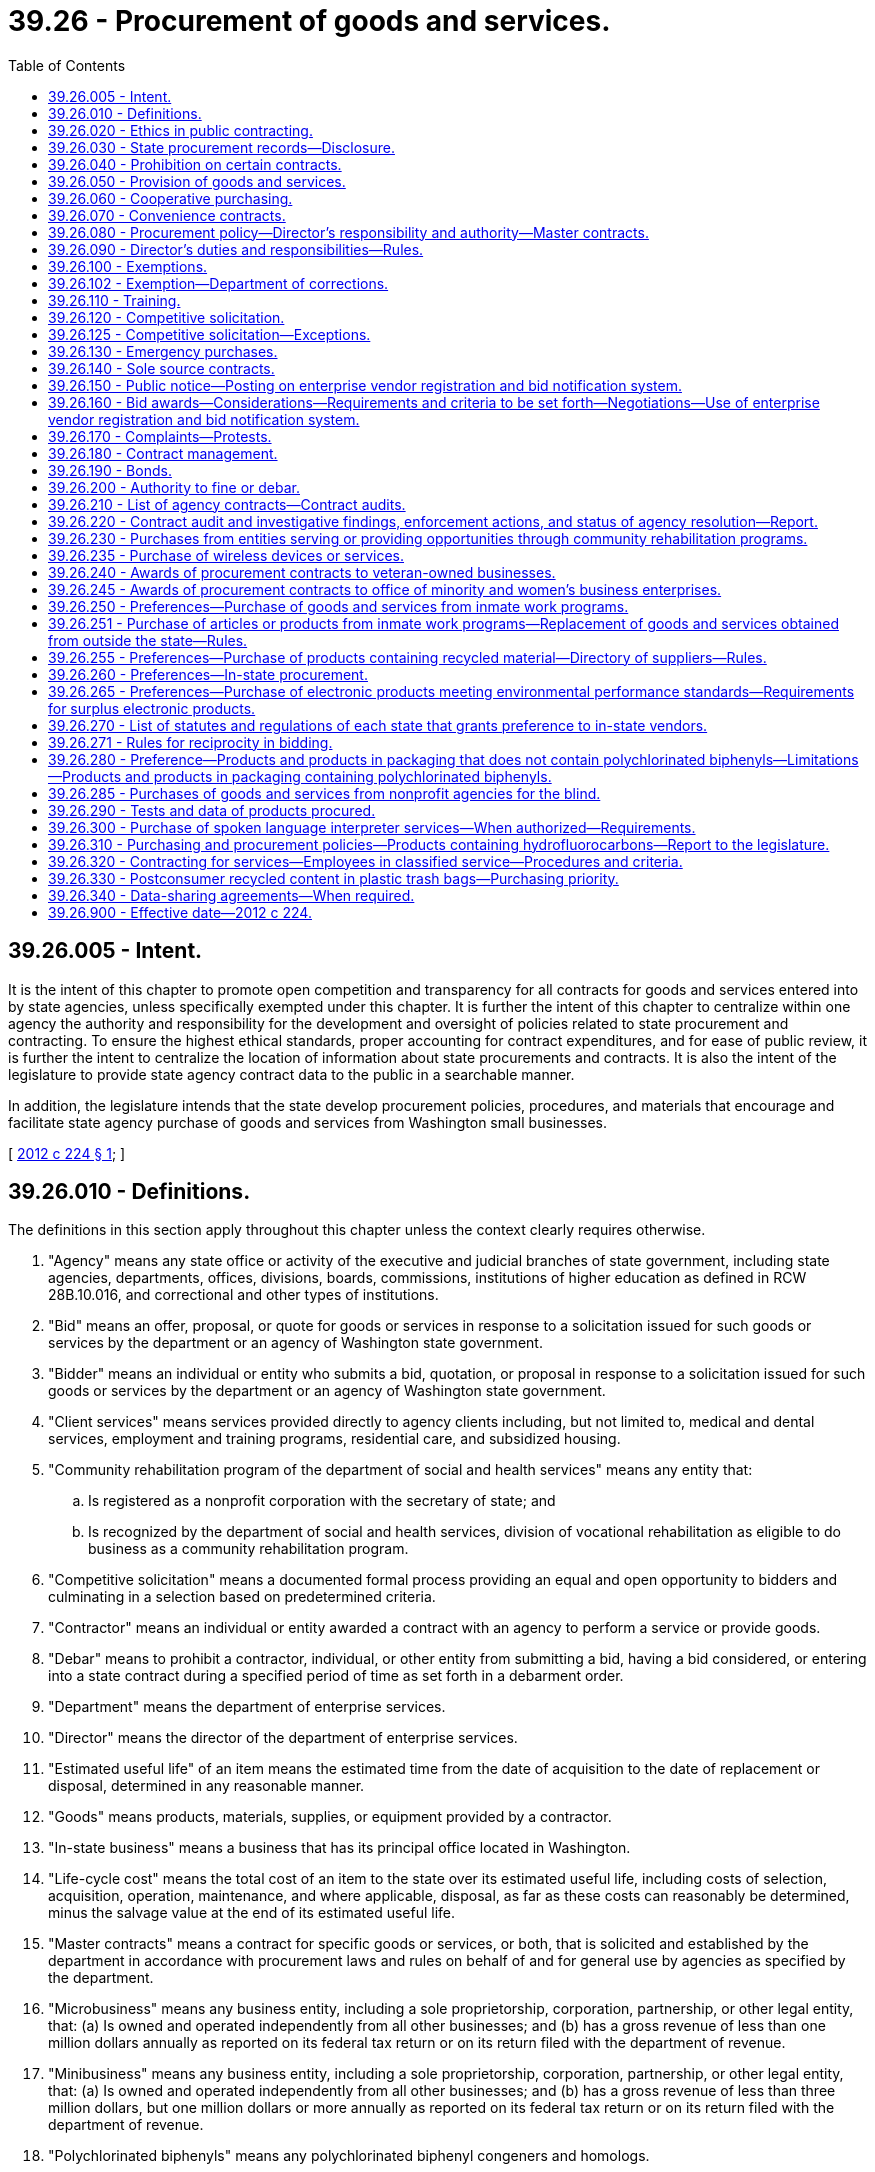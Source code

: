 = 39.26 - Procurement of goods and services.
:toc:

== 39.26.005 - Intent.
It is the intent of this chapter to promote open competition and transparency for all contracts for goods and services entered into by state agencies, unless specifically exempted under this chapter. It is further the intent of this chapter to centralize within one agency the authority and responsibility for the development and oversight of policies related to state procurement and contracting. To ensure the highest ethical standards, proper accounting for contract expenditures, and for ease of public review, it is further the intent to centralize the location of information about state procurements and contracts. It is also the intent of the legislature to provide state agency contract data to the public in a searchable manner.

In addition, the legislature intends that the state develop procurement policies, procedures, and materials that encourage and facilitate state agency purchase of goods and services from Washington small businesses.

[ http://lawfilesext.leg.wa.gov/biennium/2011-12/Pdf/Bills/Session%20Laws/House/2452-S2.SL.pdf?cite=2012%20c%20224%20§%201[2012 c 224 § 1]; ]

== 39.26.010 - Definitions.
The definitions in this section apply throughout this chapter unless the context clearly requires otherwise.

. "Agency" means any state office or activity of the executive and judicial branches of state government, including state agencies, departments, offices, divisions, boards, commissions, institutions of higher education as defined in RCW 28B.10.016, and correctional and other types of institutions.

. "Bid" means an offer, proposal, or quote for goods or services in response to a solicitation issued for such goods or services by the department or an agency of Washington state government.

. "Bidder" means an individual or entity who submits a bid, quotation, or proposal in response to a solicitation issued for such goods or services by the department or an agency of Washington state government.

. "Client services" means services provided directly to agency clients including, but not limited to, medical and dental services, employment and training programs, residential care, and subsidized housing.

. "Community rehabilitation program of the department of social and health services" means any entity that:

.. Is registered as a nonprofit corporation with the secretary of state; and

.. Is recognized by the department of social and health services, division of vocational rehabilitation as eligible to do business as a community rehabilitation program.

. "Competitive solicitation" means a documented formal process providing an equal and open opportunity to bidders and culminating in a selection based on predetermined criteria.

. "Contractor" means an individual or entity awarded a contract with an agency to perform a service or provide goods.

. "Debar" means to prohibit a contractor, individual, or other entity from submitting a bid, having a bid considered, or entering into a state contract during a specified period of time as set forth in a debarment order.

. "Department" means the department of enterprise services.

. "Director" means the director of the department of enterprise services.

. "Estimated useful life" of an item means the estimated time from the date of acquisition to the date of replacement or disposal, determined in any reasonable manner.

. "Goods" means products, materials, supplies, or equipment provided by a contractor.

. "In-state business" means a business that has its principal office located in Washington.

. "Life-cycle cost" means the total cost of an item to the state over its estimated useful life, including costs of selection, acquisition, operation, maintenance, and where applicable, disposal, as far as these costs can reasonably be determined, minus the salvage value at the end of its estimated useful life.

. "Master contracts" means a contract for specific goods or services, or both, that is solicited and established by the department in accordance with procurement laws and rules on behalf of and for general use by agencies as specified by the department.

. "Microbusiness" means any business entity, including a sole proprietorship, corporation, partnership, or other legal entity, that: (a) Is owned and operated independently from all other businesses; and (b) has a gross revenue of less than one million dollars annually as reported on its federal tax return or on its return filed with the department of revenue.

. "Minibusiness" means any business entity, including a sole proprietorship, corporation, partnership, or other legal entity, that: (a) Is owned and operated independently from all other businesses; and (b) has a gross revenue of less than three million dollars, but one million dollars or more annually as reported on its federal tax return or on its return filed with the department of revenue.

. "Polychlorinated biphenyls" means any polychlorinated biphenyl congeners and homologs.

. "Practical quantification limit" means the lowest concentration that can be reliably measured within specified limits of precision, accuracy, representativeness, completeness, and comparability during routine laboratory operating conditions.

. "Purchase" means the acquisition of goods or services, including the leasing or renting of goods.

. "Services" means labor, work, analysis, or similar activities provided by a contractor to accomplish a specific scope of work.

. "Small business" means an in-state business, including a sole proprietorship, corporation, partnership, or other legal entity, that:

.. Certifies, under penalty of perjury, that it is owned and operated independently from all other businesses and has either:

... Fifty or fewer employees; or

... A gross revenue of less than seven million dollars annually as reported on its federal income tax return or its return filed with the department of revenue over the previous three consecutive years; or

.. Is certified with the office of women and minority business enterprises under chapter 39.19 RCW.

. "Sole source" means a contractor providing goods or services of such a unique nature or sole availability at the location required that the contractor is clearly and justifiably the only practicable source to provide the goods or services.

. "Washington grown" has the definition in RCW 15.64.060.

[ http://lawfilesext.leg.wa.gov/biennium/2015-16/Pdf/Bills/Session%20Laws/Senate/5075.SL.pdf?cite=2015%20c%2079%20§%205[2015 c 79 § 5]; http://lawfilesext.leg.wa.gov/biennium/2013-14/Pdf/Bills/Session%20Laws/Senate/6086-S.SL.pdf?cite=2014%20c%20135%20§%202[2014 c 135 § 2]; prior:  2012 c 224 § 2; ]

== 39.26.020 - Ethics in public contracting.
. [Empty]
.. A state officer or employee of an agency who seeks to acquire goods or services or who participates in those contractual matters is subject to the requirements in RCW 42.52.150.

.. A contractor who contracts with an agency to perform services related to the acquisition of goods and services for or on behalf of the state is subject to the requirements in RCW 42.52.150.

. No person or entity who seeks or may seek a contract with a state agency may give, loan, transfer, or deliver to any person something of economic value for which receipt of such item would cause a state officer or employee to be in a violation of RCW 42.52.040, 42.52.110, 42.52.120, 42.52.140, or 42.52.150.

[ http://lawfilesext.leg.wa.gov/biennium/2011-12/Pdf/Bills/Session%20Laws/House/2452-S2.SL.pdf?cite=2012%20c%20224%20§%203[2012 c 224 § 3]; ]

== 39.26.030 - State procurement records—Disclosure.
. Records related to state procurements are public records subject to disclosure to the extent provided in chapter 42.56 RCW except as provided in subsection (2) of this section.

. Bid submissions and bid evaluations are exempt from disclosure until the agency announces the apparent successful bidder.

[ http://lawfilesext.leg.wa.gov/biennium/2011-12/Pdf/Bills/Session%20Laws/House/2452-S2.SL.pdf?cite=2012%20c%20224%20§%204[2012 c 224 § 4]; ]

== 39.26.040 - Prohibition on certain contracts.
Agencies that are authorized or directed to establish a board, commission, council, committee, or other similar group made up of volunteers to advise the activities and management of the agency are prohibited from entering into contracts with any or all volunteer members as a means to reimburse or otherwise pay members of such board, commission, council, committee, or other similar group for the work performed as part of the entity, except where payment is specifically authorized by statute.

[ http://lawfilesext.leg.wa.gov/biennium/2011-12/Pdf/Bills/Session%20Laws/House/2452-S2.SL.pdf?cite=2012%20c%20224%20§%205[2012 c 224 § 5]; ]

== 39.26.050 - Provision of goods and services.
. In addition to the powers and duties provided in chapter 43.19 RCW, the department shall make available goods and services to support state agencies, and may enter into agreements with any other local or federal governmental agency or entity or a public benefit nonprofit organization, in compliance with RCW 39.34.055, and any tribes located in the state, to furnish such products and services as deemed appropriate by both parties.

. The department shall ensure full cost recovery from state agencies, other local or federal governmental agency or entity, public benefit nonprofit organizations, or any tribes located in the state, for activities performed pursuant to subsection (1) of this section. Cost recovery must ensure that the department is reimbursed its full cost for providing the goods and services furnished as determined by the department. Cost recovery may be collected through the state agency, other governmental entity, nonprofit organization, or through the contractor.

. All governmental entities of this state may enter into agreements under this section with the department, unless otherwise prohibited.

[ http://lawfilesext.leg.wa.gov/biennium/2011-12/Pdf/Bills/Session%20Laws/House/2452-S2.SL.pdf?cite=2012%20c%20224%20§%206[2012 c 224 § 6]; ]

== 39.26.060 - Cooperative purchasing.
. On behalf of the state, the department may participate in, sponsor, conduct, or administer a cooperative purchasing agreement for the procurement of any goods or services with one or more states, state agencies, local governments, local government agencies, federal agencies, or tribes located in the state, in accordance with an agreement entered into between the participants. The cooperative purchasing may include, but is not limited to, joint or multiparty contracts between the entities, and master contracts or convenience contracts that are made available to other public agencies.

. All cooperative purchasing conducted under this chapter must be through contracts awarded through a competitive solicitation process.

[ http://lawfilesext.leg.wa.gov/biennium/2011-12/Pdf/Bills/Session%20Laws/House/2452-S2.SL.pdf?cite=2012%20c%20224%20§%207[2012 c 224 § 7]; ]

== 39.26.070 - Convenience contracts.
A convenience contract is a contract for specific goods or services, or both, that is solicited and established in accordance with procurement laws and rules for use by a specific agency or a specified group of agencies as needed from time to time. A convenience contract is not available for general use and may only be used as specified by the department. Convenience contracts are not intended to replace or supersede master contracts as defined in this chapter.

[ http://lawfilesext.leg.wa.gov/biennium/2015-16/Pdf/Bills/Session%20Laws/Senate/5075.SL.pdf?cite=2015%20c%2079%20§%206[2015 c 79 § 6]; http://lawfilesext.leg.wa.gov/biennium/2011-12/Pdf/Bills/Session%20Laws/House/2452-S2.SL.pdf?cite=2012%20c%20224%20§%208[2012 c 224 § 8]; ]

== 39.26.080 - Procurement policy—Director's responsibility and authority—Master contracts.
. The director is responsible for the development and oversight of policy for the procurement of goods and services by all state agencies under this chapter. When establishing policies, standards, and procedures, the director shall account for differentiation in procurement practices and needs among state agencies and strive to establish policies, standards, and procedures that promote greater efficiency in procurement.

. The director is authorized to adopt rules, policies, and guidelines governing the procurement, contracting, and contract management of any and all goods and services procured by state agencies under this chapter.

. The director or designee is the sole authority to enter into master contracts on behalf of the state.

[ http://lawfilesext.leg.wa.gov/biennium/2011-12/Pdf/Bills/Session%20Laws/House/2452-S2.SL.pdf?cite=2012%20c%20224%20§%209[2012 c 224 § 9]; ]

== 39.26.090 - Director's duties and responsibilities—Rules.
The director shall:

. Establish overall state policies, standards, and procedures regarding the procurement of goods and services by all state agencies;

. Develop policies and standards for the use of credit cards or similar methods to make purchases;

. Establish procurement processes for information technology goods and services, using technology standards and policies established by the office of the chief information officer under *chapter 43.41A RCW;

. Enter into contracts or delegate the authority to enter into contracts on behalf of the state to facilitate the purchase, lease, rent, or otherwise acquire all goods and services and equipment needed for the support, maintenance, and use of all state agencies, except as provided in RCW 39.26.100;

. Have authority to delegate to agencies authorization to purchase goods and services. The authorization must specify restrictions as to dollar amount or to specific types of goods and services, based on a risk assessment process developed by the department. Acceptance of the purchasing authorization by an agency does not relieve the agency from conformance with this chapter or from policies established by the director. Also, the director may not delegate to a state agency the authorization to purchase goods and services if the agency is not in substantial compliance with overall procurement policies as established by the director;

. Develop procurement policies and procedures, such as unbundled contracting and subcontracting, that encourage and facilitate the purchase of goods and services from Washington small businesses, microbusinesses, and minibusinesses, and minority and women-owned businesses to the maximum extent practicable and consistent with international trade agreement commitments;

. Develop and implement an enterprise system for electronic procurement;

. Provide for a commodity classification system and provide for the adoption of goods and services commodity standards;

. Establish overall state policy for compliance by all agencies regarding:

.. Food procurement procedures and materials that encourage and facilitate the purchase of Washington grown food by state agencies and institutions to the maximum extent practicable and consistent with international trade agreement commitments; and

.. Policies requiring all food contracts to include a plan to maximize to the extent practicable and consistent with international trade agreement commitments the availability of Washington grown food purchased through the contract;

. Develop guidelines and criteria for the purchase of vehicles, high gas mileage vehicles, and alternate vehicle fuels and systems, equipment, and materials, that reduce overall energy-related costs and energy use by the state, including investigations into all opportunities to aggregate the purchasing of clean technologies by state and local governments, and including the requirement that new passenger vehicles purchased by the state meet the minimum standards for passenger automobile fuel economy established by the United States secretary of transportation pursuant to the energy policy and conservation act (15 U.S.C. Sec. 2002); and

. Develop and enact rules to implement the provisions of this chapter.

[ http://lawfilesext.leg.wa.gov/biennium/2011-12/Pdf/Bills/Session%20Laws/House/2452-S2.SL.pdf?cite=2012%20c%20224%20§%2010[2012 c 224 § 10]; ]

== 39.26.100 - Exemptions.
. The provisions of this chapter do not apply in any manner to the operation of the state legislature except as requested by the legislature.

. The provisions of this chapter do not apply to the contracting for services, equipment, and activities that are necessary to establish, operate, or manage the state data center, including architecture, design, engineering, installation, and operation of the facility, that are approved by the technology services board or the acquisition of proprietary software, equipment, and information technology services necessary for or part of the provision of services offered by the consolidated technology services agency.

. Primary authority for the purchase of specialized equipment, and instructional and research material, for their own use rests with the institutions of higher education as defined in RCW 28B.10.016.

. Universities operating hospitals with approval from the director, as the agent for state hospitals as defined in RCW 72.23.010, and for health care programs provided in state correctional institutions as defined in RCW 72.65.010(3) and veterans' institutions as defined in RCW 72.36.010 and 72.36.070, may make purchases for hospital operation by participating in contracts for materials, supplies, and equipment entered into by nonprofit cooperative hospital group purchasing organizations if documented to be more cost-effective.

. Primary authority for the purchase of materials, supplies, and equipment, for resale to other than public agencies, rests with the state agency concerned.

. The authority for the purchase of insurance and bonds rests with the risk manager under RCW 43.19.769, except for institutions of higher education that choose to exercise independent purchasing authority under RCW 28B.10.029.

. The provisions of this chapter do not apply to information technology purchases by state agencies, other than institutions of higher education and agencies of the judicial branch, if (a) the purchase is less than one hundred thousand dollars, (b) the initial purchase is approved by the chief information officer of the state, and (c) the agency director and the chief information officer of the state jointly prepare a public document providing a detailed justification for the expenditure.

. The authority to purchase interpreter services on behalf of applicants and recipients of public assistance who are sensory-impaired rests with the department of social and health services and the health care authority.

[ http://lawfilesext.leg.wa.gov/biennium/2019-20/Pdf/Bills/Session%20Laws/Senate/5558.SL.pdf?cite=2019%20c%20152%20§%202[2019 c 152 § 2]; http://lawfilesext.leg.wa.gov/biennium/2017-18/Pdf/Bills/Session%20Laws/Senate/6245-S2.SL.pdf?cite=2018%20c%20253%20§%204[2018 c 253 § 4]; http://lawfilesext.leg.wa.gov/biennium/2013-14/Pdf/Bills/Session%20Laws/Senate/5891-S.SL.pdf?cite=2013%202nd%20sp.s.%20c%2033%20§%202[2013 2nd sp.s. c 33 § 2]; http://lawfilesext.leg.wa.gov/biennium/2011-12/Pdf/Bills/Session%20Laws/House/2452-S2.SL.pdf?cite=2012%20c%20224%20§%2011[2012 c 224 § 11]; ]

== 39.26.102 - Exemption—Department of corrections.
The department of corrections shall be exempt from the following provisions of this chapter in respect to goods or services purchased or sold pursuant to the operation of correctional industries: RCW * 43.19.180, * 43.19.190, * 43.19.1901, * 43.19.1905, * 43.19.1906, * 43.19.1908, * 43.19.1911, * 43.19.1913, * 43.19.1915, 43.19.1917, 43.19.1919, 43.19.1921, and * 43.19.200.

[ http://lawfilesext.leg.wa.gov/biennium/2011-12/Pdf/Bills/Session%20Laws/Senate/5931-S.SL.pdf?cite=2011%201st%20sp.s.%20c%2043%20§%20220[2011 1st sp.s. c 43 § 220]; http://leg.wa.gov/CodeReviser/documents/sessionlaw/1989c185.pdf?cite=1989%20c%20185%20§%202[1989 c 185 § 2]; http://leg.wa.gov/CodeReviser/documents/sessionlaw/1981c136.pdf?cite=1981%20c%20136%20§%2014[1981 c 136 § 14]; ]

== 39.26.110 - Training.
. The department must provide expertise and training on best practices for state procurement.

. The department must establish either training or certification programs, or both, to ensure consistency in procurement practices for employees authorized to perform procurement functions under the provisions of this chapter. When establishing training or certification programs, the department may approve existing training or certification programs at state agencies. When establishing programs or approving existing programs, the department shall work with agencies with existing training programs to ensure coordination and minimize additional costs associated with training requirements.

. Beginning July 1, 2013, state agencies must require agency employees responsible for developing, executing, or managing procurements or contracts, or both, to complete department-approved training or certification programs, or both. Beginning July 1, 2015, no agency employee may execute or manage contracts unless the employee has met the training or certification requirements or both as set by the department. Any request for exception to this requirement must be submitted to the director for approval before the employee or group of employees executes or manages contracts.

[ http://lawfilesext.leg.wa.gov/biennium/2011-12/Pdf/Bills/Session%20Laws/House/2452-S2.SL.pdf?cite=2012%20c%20224%20§%2012[2012 c 224 § 12]; ]

== 39.26.120 - Competitive solicitation.
. Insofar as practicable, all purchases of or contracts for goods and services must be based on a competitive solicitation process. This process may include electronic or web-based solicitations, bids, and signatures. This requirement also applies to procurement of goods and services executed by agencies under delegated authority granted in accordance with RCW 39.26.090 or under RCW 28B.10.029.

. Subsection (1) of this section applies to contract amendments that substantially change the scope of work of the original contract or substantially increase the value of the original contract.

[ http://lawfilesext.leg.wa.gov/biennium/2011-12/Pdf/Bills/Session%20Laws/House/2452-S2.SL.pdf?cite=2012%20c%20224%20§%2013[2012 c 224 § 13]; ]

== 39.26.125 - Competitive solicitation—Exceptions.
All contracts must be entered into pursuant to competitive solicitation, except for:

. Emergency contracts;

. Sole source contracts that comply with the provisions of RCW 39.26.140;

. Direct buy purchases, as designated by the director. The director shall establish policies to define criteria for direct buy purchases. These criteria may be adjusted to accommodate special market conditions and to promote market diversity for the benefit of the citizens of the state of Washington;

. Purchases involving special facilities, services, or market conditions, in which instances of direct negotiation is in the best interest of the state;

. Purchases from master contracts established by the department or an agency authorized by the department;

. Client services contracts;

. Other specific contracts or classes or groups of contracts exempted from the competitive solicitation process when the director determines that a competitive solicitation process is not appropriate or cost-effective;

. Off-contract purchases of Washington grown food when such food is not available from Washington sources through an existing contract. However, Washington grown food purchased under this subsection must be of an equivalent or better quality than similar food available through the contract and must be able to be paid from the agency's existing budget. This requirement also applies to purchases and contracts for purchases executed by state agencies, including institutions of higher education as defined in RCW 28B.10.016, under delegated authority granted in accordance with this chapter or under RCW 28B.10.029;

. Contracts awarded to companies that furnish a service where the tariff is established by the utilities and transportation commission or other public entity;

. Intergovernmental agreements awarded to any governmental entity, whether federal, state, or local and any department, division, or subdivision thereof;

. Contracts for services that are necessary to the conduct of collaborative research if the use of a specific contractor is mandated by the funding source as a condition of granting funds;

. Contracts for architectural and engineering services as defined in RCW 39.80.020, which shall be entered into under chapter 39.80 RCW;

. Contracts for the employment of expert witnesses for the purposes of litigation;

. Contracts for bank supervision authorized under RCW 30A.38.040;

. Contracts for the purchase of opioid overdose reversal medication authorized under RCW 70.14.170; and

. Contracts for investigators awarded by the office of independent investigations as authorized under RCW 43.102.050.

[ http://lawfilesext.leg.wa.gov/biennium/2021-22/Pdf/Bills/Session%20Laws/House/1267-S.SL.pdf?cite=2021%20c%20318%20§%20313[2021 c 318 § 313]; http://lawfilesext.leg.wa.gov/biennium/2021-22/Pdf/Bills/Session%20Laws/Senate/5195-S2.SL.pdf?cite=2021%20c%20273%20§%209[2021 c 273 § 9]; http://lawfilesext.leg.wa.gov/biennium/2011-12/Pdf/Bills/Session%20Laws/House/2452-S2.SL.pdf?cite=2012%20c%20224%20§%2014[2012 c 224 § 14]; ]

== 39.26.130 - Emergency purchases.
. An agency may make emergency purchases as defined in subsection (3) of this section. When an emergency purchase is made, the agency head shall submit written notification of the purchase within three business days of the purchase to the director. This notification must contain a description of the purchase, a description of the emergency and the circumstances leading up to the emergency, and an explanation of why the circumstances required an emergency purchase.

. Emergency contracts must be submitted to the department and made available for public inspection within three working days following the commencement of work or execution of the contract, whichever occurs first.

. As used in this section, "emergency" means a set of unforeseen circumstances beyond the control of the agency that either:

.. Present a real, immediate, and extreme threat to the proper performance of essential functions; or

.. May reasonably be expected to result in material loss or damage to property, bodily injury, or loss of life, if immediate action is not taken.

[ http://lawfilesext.leg.wa.gov/biennium/2011-12/Pdf/Bills/Session%20Laws/House/2452-S2.SL.pdf?cite=2012%20c%20224%20§%2015[2012 c 224 § 15]; ]

== 39.26.140 - Sole source contracts.
. Agencies must submit sole source contracts to the department and make the contracts available for public inspection not less than ten working days before the proposed starting date of the contract. Agencies must provide documented justification for sole source contracts to the department when the contract is submitted, and must include evidence that the agency posted the contract opportunity at a minimum on the state's enterprise vendor registration and bid notification system.

. The department must approve sole source contracts before any such contract becomes binding and before any services may be performed or goods provided under the contract. These requirements shall also apply to all sole source contracts except as otherwise exempted by the director.

. The director may provide an agency an exemption from the requirements of this section for a contract or contracts. Requests for exemptions must be submitted to the director in writing.

. Contracts awarded by institutions of higher education from nonstate funds are exempt from the requirements of this section.

[ http://lawfilesext.leg.wa.gov/biennium/2011-12/Pdf/Bills/Session%20Laws/House/2452-S2.SL.pdf?cite=2012%20c%20224%20§%2016[2012 c 224 § 16]; ]

== 39.26.150 - Public notice—Posting on enterprise vendor registration and bid notification system.
. Agencies must provide public notice for all competitive solicitations. Agencies must post all contract opportunities on the state's enterprise vendor registration and bid notification system. In addition, agencies may notify contractors and potential bidders by sending notices by mail, electronic transmission, newspaper advertisements, or other means as may be appropriate.

. Agencies should try to anticipate changes in a requirement before the bid submittal date and to provide reasonable notice to all prospective bidders of any resulting modification or cancellation. If, in the opinion of the agency, it is not possible to provide reasonable notice, the submittal date for receipt of bids may be postponed and all bidders notified.

[ http://lawfilesext.leg.wa.gov/biennium/2011-12/Pdf/Bills/Session%20Laws/House/2452-S2.SL.pdf?cite=2012%20c%20224%20§%2017[2012 c 224 § 17]; ]

== 39.26.160 - Bid awards—Considerations—Requirements and criteria to be set forth—Negotiations—Use of enterprise vendor registration and bid notification system.
. [Empty]
.. After bids that are submitted in response to a competitive solicitation process are reviewed by the awarding agency, the awarding agency may:

... Reject all bids and rebid or cancel the competitive solicitation;

... Request best and final offers from responsive and responsible bidders; or

... Award the purchase or contract to the lowest responsive and responsible bidder.

.. The agency may award one or more contracts from a competitive solicitation.

. In determining whether the bidder is a responsible bidder, the agency must consider the following elements:

.. The ability, capacity, and skill of the bidder to perform the contract or provide the service required;

.. The character, integrity, reputation, judgment, experience, and efficiency of the bidder;

.. Whether the bidder can perform the contract within the time specified;

.. The quality of performance of previous contracts or services;

.. The previous and existing compliance by the bidder with laws relating to the contract or services;

.. Whether, within the three-year period immediately preceding the date of the bid solicitation, the bidder has been determined by a final and binding citation and notice of assessment issued by the department of labor and industries or through a civil judgment entered by a court of limited or general jurisdiction to have willfully violated, as defined in RCW 49.48.082, any provision of chapter 49.46, 49.48, or 49.52 RCW; and

.. Such other information as may be secured having a bearing on the decision to award the contract.

. In determining the lowest responsive and responsible bidder, an agency may consider best value criteria, including but not limited to:

.. Whether the bid satisfies the needs of the state as specified in the solicitation documents;

.. Whether the bid encourages diverse contractor participation;

.. Whether the bid provides competitive pricing, economies, and efficiencies;

.. Whether the bid considers human health and environmental impacts;

.. Whether the bid appropriately weighs cost and noncost considerations; and

.. Life-cycle cost.

. The solicitation document must clearly set forth the requirements and criteria that the agency will apply in evaluating bid submissions. Before award of a contract, a bidder shall submit to the contracting agency a signed statement in accordance with chapter 5.50 RCW verifying under penalty of perjury that the bidder is in compliance with the responsible bidder criteria requirement of subsection (2)(f) of this section. A contracting agency may award a contract in reasonable reliance upon such a sworn statement.

. The awarding agency may at its discretion reject the bid of any contractor who has failed to perform satisfactorily on a previous contract with the state.

. After reviewing all bid submissions, an agency may enter into negotiations with the lowest responsive and responsible bidder in order to determine if the bid may be improved. An agency may not use this negotiation opportunity to permit a bidder to change a nonresponsive bid into a responsive bid.

. The procuring agency must enter into the state's enterprise vendor registration and bid notification system the name of each bidder and an indication as to the successful bidder.

[ http://lawfilesext.leg.wa.gov/biennium/2019-20/Pdf/Bills/Session%20Laws/Senate/5017-S.SL.pdf?cite=2019%20c%20232%20§%2016[2019 c 232 § 16]; http://lawfilesext.leg.wa.gov/biennium/2017-18/Pdf/Bills/Session%20Laws/Senate/5301-S.SL.pdf?cite=2017%20c%20258%20§%203[2017 c 258 § 3]; http://lawfilesext.leg.wa.gov/biennium/2011-12/Pdf/Bills/Session%20Laws/House/2452-S2.SL.pdf?cite=2012%20c%20224%20§%2018[2012 c 224 § 18]; ]

== 39.26.170 - Complaints—Protests.
. All agencies that have original or delegated procurement authority for goods or services must have a clear and transparent complaint process. The complaint process must provide for the complaint to be submitted and response provided before the deadline for bid submissions.

. All agencies that have original or delegated procurement authority for goods or services must have a clear and transparent protest process. The protest process must include a protest period after the apparent successful bidder is announced but before the contract is signed.

. The director may grant authority for an agency to sign a contract before the protest process is completed due to exigent circumstances.

[ http://lawfilesext.leg.wa.gov/biennium/2011-12/Pdf/Bills/Session%20Laws/House/2452-S2.SL.pdf?cite=2012%20c%20224%20§%2019[2012 c 224 § 19]; ]

== 39.26.180 - Contract management.
. The department must adopt uniform policies and procedures for the effective and efficient management of contracts by all state agencies. The policies and procedures must, at a minimum, include:

.. Precontract procedures for selecting potential contractors based on their qualifications and ability to perform, including procedures to ensure compliance with chapter 39.19 RCW, and providing for participation of minority and women-owned businesses;

.. Model complaint and protest procedures;

.. Alternative dispute resolution processes;

.. Incorporation of performance measures and measurable benchmarks in contracts;

.. Model contract terms to ensure contract performance and compliance with state and federal standards, including terms to facilitate recovery of the costs of employee staff time that must be expended to bring a contract into substantial compliance, and terms required under RCW 41.06.142;

.. Executing contracts using electronic signatures;

.. Criteria for contract amendments;

.. Postcontract procedures;

.. Procedures and criteria for terminating contracts for cause or otherwise, including procedures and criteria for terminating performance-based contracts that are not achieving performance standards;

.. A requirement that agencies, departments, and institutions of higher education monitor performance-based contracts, including contracts awarded pursuant to RCW 41.06.142, to ensure that all aspects of the contract are being properly performed and that performance standards are being achieved; and

.. Any other subject related to effective and efficient contract management.

. An agency may not enter into a contract under which the contractor could charge additional costs to the agency, the department, the joint legislative audit and review committee, or the state auditor for access to data generated under the contract. A contractor under such a contract must provide access to data generated under the contract to the contracting agency, the joint legislative audit and review committee, and the state auditor.

. To the extent practicable, agencies should enter into performance-based contracts. Performance-based contracts identify expected deliverables and performance measures or outcomes. Performance-based contracts also use appropriate techniques, which may include but are not limited to, either consequences or incentives or both to ensure that agreed upon value to the state is received. Payment for goods and services under performance-based contracts should be contingent on the contractor achieving performance outcomes.

. An agency and contractor may execute a contract using electronic signatures.

. As used in subsection (2) of this section, "data" includes all information that supports the findings, conclusions, and recommendations of the contractor's reports, including computer models and the methodology for those models.

[ http://lawfilesext.leg.wa.gov/biennium/2019-20/Pdf/Bills/Session%20Laws/House/1521-S2.SL.pdf?cite=2020%20c%20269%20§%204[2020 c 269 § 4]; http://lawfilesext.leg.wa.gov/biennium/2011-12/Pdf/Bills/Session%20Laws/House/2452-S2.SL.pdf?cite=2012%20c%20224%20§%2020[2012 c 224 § 20]; ]

== 39.26.190 - Bonds.
When any bid has been accepted, the agency may require of the successful bidder a bond payable to the state in such amount with such surety or sureties as determined by the agency, conditioned that he or she will fully, faithfully, and accurately perform the terms of the contract into which he or she has entered. Bidders who regularly do business with the state shall be permitted to file with the agency an annual performance bond in an amount established by the agency and such annual bond shall be acceptable as surety in lieu of furnishing individual bonds. The agency may also require bidders to provide bid bonds conditioned that if a bidder is awarded the contract the bidder will enter into and execute the contract, protest bonds, or other bonds the agency deems necessary. Agencies must adhere to the policies developed by the department regarding the use of protest bonds. All bonds must be filed with the agency on a form acceptable to the agency. Any surety issuing a bond must meet the qualification requirements established by the agency.

[ http://lawfilesext.leg.wa.gov/biennium/2011-12/Pdf/Bills/Session%20Laws/House/2452-S2.SL.pdf?cite=2012%20c%20224%20§%2021[2012 c 224 § 21]; ]

== 39.26.200 - Authority to fine or debar.
. [Empty]
.. The director shall provide notice to the contractor of the director's intent to either fine or debar with the specific reason for either the fine or debarment. The department must establish the debarment and fining processes by rule.

.. After reasonable notice to the contractor and reasonable opportunity for that contractor to be heard, the director has the authority to debar a contractor for cause from consideration for award of contracts. The debarment must be for a period of not more than three years.

. The director may either fine or debar a contractor based on a finding of one or more of the following causes:

.. Conviction for commission of a criminal offense as an incident to obtaining or attempting to obtain a public or private contract or subcontract, or in the performance of such contract or subcontract;

.. Conviction or a final determination in a civil action under state or federal statutes of fraud, embezzlement, theft, forgery, bribery, falsification or destruction of records, receiving stolen property, violation of the federal false claims act, 31 U.S.C. Sec. 3729 et seq., or the state medicaid fraud false claims act, chapter 74.66 RCW, or any other offense indicating a lack of business integrity or business honesty that currently, seriously, and directly affects responsibility as a state contractor;

.. Conviction under state or federal antitrust statutes arising out of the submission of bids or proposals;

.. Two or more violations within the previous five years of the national labor relations act as determined by the national labor relations board or court of competent jurisdiction;

.. Violation of contract provisions, as set forth in this subsection, of a character that is regarded by the director to be so serious as to justify debarment action:

... Deliberate failure without good cause to perform in accordance with the specifications or within the time limit provided in the contract; or

... A recent record of failure to perform or of unsatisfactory performance in accordance with the terms of one or more contracts, however the failure to perform or unsatisfactory performance caused by acts beyond the control of the contractor may not be considered to be a basis for debarment;

.. Violation of ethical standards set forth in RCW 39.26.020;

.. Any other cause the director determines to be so serious and compelling as to affect responsibility as a state contractor, including debarment by another governmental entity for any cause listed in regulations; and

.. During the 2017-2019 fiscal biennium, the failure to comply with a provision in a state master contract or other agreement with a state agency that requires equality among its workers by ensuring similarly employed individuals are compensated as equals.

. The director must issue a written decision to debar. The decision must:

.. State the reasons for the action taken; and

.. Inform the debarred contractor of the contractor's rights to judicial or administrative review.

[ http://lawfilesext.leg.wa.gov/biennium/2019-20/Pdf/Bills/Session%20Laws/House/1521-S2.SL.pdf?cite=2020%20c%20269%20§%203[2020 c 269 § 3]; http://lawfilesext.leg.wa.gov/biennium/2017-18/Pdf/Bills/Session%20Laws/Senate/5883-S.SL.pdf?cite=2017%203rd%20sp.s.%20c%201%20§%20996[2017 3rd sp.s. c 1 § 996]; http://lawfilesext.leg.wa.gov/biennium/2015-16/Pdf/Bills/Session%20Laws/House/1447-S.SL.pdf?cite=2015%20c%2044%20§%201[2015 c 44 § 1]; http://lawfilesext.leg.wa.gov/biennium/2013-14/Pdf/Bills/Session%20Laws/Senate/5948.SL.pdf?cite=2013%202nd%20sp.s.%20c%2034%20§%201[2013 2nd sp.s. c 34 § 1]; http://lawfilesext.leg.wa.gov/biennium/2011-12/Pdf/Bills/Session%20Laws/House/2452-S2.SL.pdf?cite=2012%20c%20224%20§%2022[2012 c 224 § 22]; ]

== 39.26.210 - List of agency contracts—Contract audits.
. Agencies must annually submit to the department a list of all contracts that the agency has entered into or renewed. "Contracts," for the purposes of this section, does not include purchase orders. The department must maintain a publicly available list of all contracts entered into by agencies during each fiscal year, except that contracts for the employment of expert witnesses for the purposes of litigation shall not be made publicly available to the extent that information is exempt from disclosure under state law. Except as otherwise exempt, the data must identify the contracting agency, the contractor, the purpose of the contract, effective dates and periods of performance, the cost of the contract and funding source, any substantive modifications to the contract, and whether the contract was competitively procured or awarded on a sole source basis.

. The department may conduct audits of its master contracts and convenience contracts to ensure that the contractor is in compliance with the contract terms and conditions, including but not limited to providing only the goods and services specified in the contract at the contract price.

[ http://lawfilesext.leg.wa.gov/biennium/2011-12/Pdf/Bills/Session%20Laws/House/2452-S2.SL.pdf?cite=2012%20c%20224%20§%2023[2012 c 224 § 23]; ]

== 39.26.220 - Contract audit and investigative findings, enforcement actions, and status of agency resolution—Report.
The state auditor and the attorney general must annually by November 30th of each year, provide a collaborative report of contract audit and investigative findings, enforcement actions, and the status of agency resolution to the governor and the policy and fiscal committees of the legislature.

[ http://lawfilesext.leg.wa.gov/biennium/2011-12/Pdf/Bills/Session%20Laws/House/2452-S2.SL.pdf?cite=2012%20c%20224%20§%2024[2012 c 224 § 24]; ]

== 39.26.230 - Purchases from entities serving or providing opportunities through community rehabilitation programs.
The state agencies and departments are hereby authorized to purchase products and/or services manufactured or provided by community rehabilitation programs of the department of social and health services.

Such purchases shall be at the fair market price of such products and services as determined by the department of enterprise services. To determine the fair market price the department shall use the last comparable bid on the products and/or services or in the alternative the last price paid for the products and/or services. The increased cost of labor, materials, and other documented costs since the last comparable bid or the last price paid are additional cost factors which shall be considered in determining fair market price. Upon the establishment of the fair market price as provided for in this section the department is hereby empowered to negotiate directly for the purchase of products or services with officials in charge of the community rehabilitation programs of the department of social and health services.

[ http://lawfilesext.leg.wa.gov/biennium/2011-12/Pdf/Bills/Session%20Laws/Senate/5931-S.SL.pdf?cite=2011%201st%20sp.s.%20c%2043%20§%20226[2011 1st sp.s. c 43 § 226]; http://lawfilesext.leg.wa.gov/biennium/2005-06/Pdf/Bills/Session%20Laws/House/2271.SL.pdf?cite=2005%20c%20204%20§%202[2005 c 204 § 2]; http://lawfilesext.leg.wa.gov/biennium/2003-04/Pdf/Bills/Session%20Laws/House/1813-S.SL.pdf?cite=2003%20c%20136%20§%203[2003 c 136 § 3]; http://leg.wa.gov/CodeReviser/documents/sessionlaw/1977ex1c10.pdf?cite=1977%20ex.s.%20c%2010%20§%202[1977 ex.s. c 10 § 2]; http://leg.wa.gov/CodeReviser/documents/sessionlaw/1974ex1c40.pdf?cite=1974%20ex.s.%20c%2040%20§%203[1974 ex.s. c 40 § 3]; ]

== 39.26.235 - Purchase of wireless devices or services.
. State agencies that are purchasing wireless devices or services must make such purchases through the state master contract, unless the state agency provides to the office of the chief information officer evidence that the state agency is securing its wireless devices or services from another source for a lower cost than through participation in the state master contract.

. For the purposes of this section, "state agency" means any office, department, board, commission, or other unit of state government, but does not include a unit of state government headed by a statewide elected official, an institution of higher education as defined in RCW 28B.10.016, the student achievement council, the state board for community and technical colleges, or agencies of the legislative or judicial branches of state government.

[ http://lawfilesext.leg.wa.gov/biennium/2011-12/Pdf/Bills/Session%20Laws/House/2483-S2.SL.pdf?cite=2012%20c%20229%20§%20584[2012 c 229 § 584]; http://lawfilesext.leg.wa.gov/biennium/2011-12/Pdf/Bills/Session%20Laws/Senate/5931-S.SL.pdf?cite=2011%201st%20sp.s.%20c%2043%20§%20734[2011 1st sp.s. c 43 § 734]; http://lawfilesext.leg.wa.gov/biennium/2009-10/Pdf/Bills/Session%20Laws/House/3178-S.SL.pdf?cite=2010%20c%20282%20§%202[2010 c 282 § 2]; ]

== 39.26.240 - Awards of procurement contracts to veteran-owned businesses.
All procurement contracts entered into under this chapter on or after June 10, 2010, are subject to the requirements established under RCW 43.60A.200.

[ http://lawfilesext.leg.wa.gov/biennium/2009-10/Pdf/Bills/Session%20Laws/Senate/5041.SL.pdf?cite=2010%20c%205%20§%209[2010 c 5 § 9]; ]

== 39.26.245 - Awards of procurement contracts to office of minority and women's business enterprises.
. All contracts entered into and purchases made, including leasing or renting, under this chapter on or after September 1, 1983, are subject to the requirements established under chapter 39.19 RCW.

. All procurement contracts entered into under this chapter on or after June 10, 2010, are subject to the requirements established under RCW 43.60A.200.

[ http://lawfilesext.leg.wa.gov/biennium/2009-10/Pdf/Bills/Session%20Laws/Senate/5041.SL.pdf?cite=2010%20c%205%20§%206[2010 c 5 § 6]; http://leg.wa.gov/CodeReviser/documents/sessionlaw/1983c120.pdf?cite=1983%20c%20120%20§%2013[1983 c 120 § 13]; ]

== 39.26.250 - Preferences—Purchase of goods and services from inmate work programs.
Any person, firm, or organization which makes any bid to provide any goods or any services to any state agency shall be granted a preference over other bidders if (1) the goods or services have been or will be produced or provided in whole or in part by an inmate work program of the department of corrections and (2) an amount equal to at least fifteen percent of the total bid amount has been paid or will be paid by the person, firm, or organization to inmates as wages. The preference provided under this section shall be equal to ten percent of the total bid amount.

[ http://leg.wa.gov/CodeReviser/documents/sessionlaw/1981c136.pdf?cite=1981%20c%20136%20§%2015[1981 c 136 § 15]; ]

== 39.26.251 - Purchase of articles or products from inmate work programs—Replacement of goods and services obtained from outside the state—Rules.
. State agencies, the legislature, and departments shall purchase for their use all goods and services required by the legislature, agencies, or departments that are produced or provided in whole or in part from class II inmate work programs operated by the department of corrections through state contract. These goods and services shall not be purchased from any other source unless, upon application by the department or agency: (a) The department finds that the articles or products do not meet the reasonable requirements of the agency or department, (b) are not of equal or better quality, or (c) the price of the product or service is higher than that produced by the private sector. However, the criteria contained in (a), (b), and (c) of this subsection for purchasing goods and services from sources other than correctional industries do not apply to goods and services produced by correctional industries that primarily replace goods manufactured or services obtained from outside the state. The department of corrections and department shall adopt administrative rules that implement this section.

. Effective July 1, 2012, this section does not apply to the purchase of uniforms for correctional officers employed with the Washington state department of corrections.

[ http://lawfilesext.leg.wa.gov/biennium/2015-16/Pdf/Bills/Session%20Laws/Senate/5075.SL.pdf?cite=2015%20c%2079%20§%207[2015 c 79 § 7]; http://lawfilesext.leg.wa.gov/biennium/2011-12/Pdf/Bills/Session%20Laws/House/2346.SL.pdf?cite=2012%20c%20220%20§%201[2012 c 220 § 1]; http://lawfilesext.leg.wa.gov/biennium/2011-12/Pdf/Bills/Session%20Laws/Senate/5931-S.SL.pdf?cite=2011%201st%20sp.s.%20c%2043%20§%20227[2011 1st sp.s. c 43 § 227]; http://lawfilesext.leg.wa.gov/biennium/2011-12/Pdf/Bills/Session%20Laws/House/1175-S.SL.pdf?cite=2011%20c%20367%20§%20707[2011 c 367 § 707]; http://lawfilesext.leg.wa.gov/biennium/2009-10/Pdf/Bills/Session%20Laws/Senate/5352-S.SL.pdf?cite=2009%20c%20470%20§%20717[2009 c 470 § 717]; http://lawfilesext.leg.wa.gov/biennium/1993-94/Pdf/Bills/Session%20Laws/Senate/5989.SL.pdf?cite=1993%20sp.s.%20c%2020%20§%201[1993 sp.s. c 20 § 1]; http://leg.wa.gov/CodeReviser/documents/sessionlaw/1986c94.pdf?cite=1986%20c%2094%20§%202[1986 c 94 § 2]; ]

== 39.26.255 - Preferences—Purchase of products containing recycled material—Directory of suppliers—Rules.
. The director shall develop specifications and adopt rules for the purchase of products which will provide for preferential purchase of products containing recycled material by:

.. The use of a weighting factor determined by the amount of recycled material in a product, where appropriate and known in advance to potential bidders, to determine the lowest responsible bidder. The actual dollars bid shall be the contracted amount. If the department determines, according to criteria established by rule that the use of this weighting factor does not encourage the use of more recycled material, the department shall consider and award bids without regard to the weighting factor. In making this determination, the department shall consider but not be limited to such factors as adequate competition, economics or environmental constraints, quality, and availability.

.. Requiring a written statement of the percentage range of recycled content from the bidder providing products containing recycled material. The range may be stated in five percent increments.

. The director shall develop a directory of businesses that have a master contract with the department that supply products containing significant quantities of recycled materials. This directory may be combined with and made accessible through the database of recycled content products to be developed under RCW 43.19A.060.

. The director shall encourage all parties using the state purchasing office to purchase products containing recycled materials.

. The rules, specifications, and bid evaluation shall be consistent with recycled content standards adopted under RCW 43.19A.020.

[ http://lawfilesext.leg.wa.gov/biennium/2015-16/Pdf/Bills/Session%20Laws/Senate/5075.SL.pdf?cite=2015%20c%2079%20§%208[2015 c 79 § 8]; http://lawfilesext.leg.wa.gov/biennium/2011-12/Pdf/Bills/Session%20Laws/Senate/5931-S.SL.pdf?cite=2011%201st%20sp.s.%20c%2043%20§%20228[2011 1st sp.s. c 43 § 228]; http://lawfilesext.leg.wa.gov/biennium/1991-92/Pdf/Bills/Session%20Laws/Senate/5143-S2.SL.pdf?cite=1991%20c%20297%20§%205[1991 c 297 § 5]; http://leg.wa.gov/CodeReviser/documents/sessionlaw/1988c175.pdf?cite=1988%20c%20175%20§%202[1988 c 175 § 2]; http://leg.wa.gov/CodeReviser/documents/sessionlaw/1987c505.pdf?cite=1987%20c%20505%20§%2026[1987 c 505 § 26]; http://leg.wa.gov/CodeReviser/documents/sessionlaw/1982c61.pdf?cite=1982%20c%2061%20§%202[1982 c 61 § 2]; ]

== 39.26.260 - Preferences—In-state procurement.
The legislature finds that in-state preference clauses used by other states in procuring goods and services have a discriminatory effect against Washington vendors with resulting harm to this state's revenues and the welfare of this state's citizens. Chapter 183, Laws of 1983 is intended to promote fairness in state government procurement by requiring that, when appropriate, Washington exercise reciprocity with those states having in-state preferences, and it shall be liberally construed to that effect.

[ http://leg.wa.gov/CodeReviser/documents/sessionlaw/1983c183.pdf?cite=1983%20c%20183%20§%201[1983 c 183 § 1]; ]

== 39.26.265 - Preferences—Purchase of electronic products meeting environmental performance standards—Requirements for surplus electronic products.
. The department shall establish purchasing and procurement policies that establish a preference for electronic products that meet environmental performance standards relating to the reduction or elimination of hazardous materials.

. The department shall ensure that their surplus electronic products, other than those sold individually to private citizens, are managed only by registered transporters and by processors meeting the requirements of RCW 70A.500.250.

. The department shall ensure that their surplus electronic products are directed to legal secondary materials markets by requiring a chain of custody record that documents to whom the products were initially delivered through to the end use manufacturer.

[ http://lawfilesext.leg.wa.gov/biennium/2021-22/Pdf/Bills/Session%20Laws/House/1192.SL.pdf?cite=2021%20c%2065%20§%2027[2021 c 65 § 27]; http://lawfilesext.leg.wa.gov/biennium/2011-12/Pdf/Bills/Session%20Laws/Senate/5931-S.SL.pdf?cite=2011%201st%20sp.s.%20c%2043%20§%20229[2011 1st sp.s. c 43 § 229]; http://lawfilesext.leg.wa.gov/biennium/2005-06/Pdf/Bills/Session%20Laws/Senate/6428-S.SL.pdf?cite=2006%20c%20183%20§%2036[2006 c 183 § 36]; ]

== 39.26.270 - List of statutes and regulations of each state that grants preference to in-state vendors.
The director shall compile a list of the statutes and regulations, relating to state purchasing, of each state, which statutes and regulations the director believes grant a preference to vendors located within the state or goods manufactured within the state. At least once every twelve months the director shall update the list.

[ http://lawfilesext.leg.wa.gov/biennium/2011-12/Pdf/Bills/Session%20Laws/Senate/5931-S.SL.pdf?cite=2011%201st%20sp.s.%20c%2043%20§%20240[2011 1st sp.s. c 43 § 240]; http://leg.wa.gov/CodeReviser/documents/sessionlaw/1983c183.pdf?cite=1983%20c%20183%20§%202[1983 c 183 § 2]; ]

== 39.26.271 - Rules for reciprocity in bidding.
The director shall adopt and apply rules designed to provide for some reciprocity in bidding between Washington and those states having statutes or regulations on the list under RCW 39.26.270. The director shall have broad discretionary power in developing these rules and the rules shall provide for reciprocity only to the extent and in those instances where the director considers it appropriate. For the purpose of determining the lowest responsible bidder pursuant to RCW 39.26.160, such rules shall (1) require the director to impose a reciprocity increase on bids when appropriate under the rules and (2) establish methods for determining the amount of the increase. In no instance shall such increase, if any, be paid to a vendor whose bid is accepted.

[ http://lawfilesext.leg.wa.gov/biennium/2015-16/Pdf/Bills/Session%20Laws/Senate/5075.SL.pdf?cite=2015%20c%2079%20§%209[2015 c 79 § 9]; http://lawfilesext.leg.wa.gov/biennium/2011-12/Pdf/Bills/Session%20Laws/Senate/5931-S.SL.pdf?cite=2011%201st%20sp.s.%20c%2043%20§%20241[2011 1st sp.s. c 43 § 241]; http://leg.wa.gov/CodeReviser/documents/sessionlaw/1983c183.pdf?cite=1983%20c%20183%20§%203[1983 c 183 § 3]; ]

== 39.26.280 - Preference—Products and products in packaging that does not contain polychlorinated biphenyls—Limitations—Products and products in packaging containing polychlorinated biphenyls.
. The department shall establish purchasing and procurement policies that provide a preference for products and products in packaging that does not contain polychlorinated biphenyls.

. No agency may knowingly purchase products or products in packaging containing polychlorinated biphenyls above the practical quantification limit except when it is not cost-effective or technically feasible to do so.

. Nothing in this section requires the department or any other state agency to breach an existing contract or dispose of stock that has been ordered or is in the possession of the department or other state agency as of June 12, 2014.

[ http://lawfilesext.leg.wa.gov/biennium/2013-14/Pdf/Bills/Session%20Laws/Senate/6086-S.SL.pdf?cite=2014%20c%20135%20§%203[2014 c 135 § 3]; ]

== 39.26.285 - Purchases of goods and services from nonprofit agencies for the blind.
. All contracts entered into and purchases made under this chapter are subject to the requirements established under RCW 19.06.020.

. This section is not intended to create an entitlement to an individual or class of individuals.

[ http://lawfilesext.leg.wa.gov/biennium/2015-16/Pdf/Bills/Session%20Laws/House/2398.SL.pdf?cite=2016%20c%2040%20§%201[2016 c 40 § 1]; ]

== 39.26.290 - Tests and data of products procured.
. This chapter does not require the department to test every product procured. However, the department may accept from businesses, manufacturers, organizations, and individuals results obtained from an accredited laboratory or testing facility documenting product or product packaging polychlorinated biphenyl levels.

. The department may request suppliers of products to provide testing data from an accredited laboratory or testing facility documenting product or product packaging polychlorinated biphenyl levels.

[ http://lawfilesext.leg.wa.gov/biennium/2013-14/Pdf/Bills/Session%20Laws/Senate/6086-S.SL.pdf?cite=2014%20c%20135%20§%204[2014 c 135 § 4]; ]

== 39.26.300 - Purchase of spoken language interpreter services—When authorized—Requirements.
. The department of social and health services, the department of children, youth, and families, and the health care authority are each authorized to purchase interpreter services on behalf of limited English-speaking applicants and recipients of public assistance.

. The department of labor and industries is authorized to purchase interpreter services for medical and vocational providers authorized to provide services to limited English-speaking injured workers or crime victims.

. No later than September 1, 2020, the department of social and health services, the department of children, youth, and families, the health care authority, and the department of labor and industries must purchase in-person spoken language interpreter services directly from language access providers as defined in RCW 74.04.025, or through limited contracts with scheduling and coordinating delivery organizations, or both. Each state agency must have at least one contract with an entity that provides interpreter services through telephonic and video remote technologies. Nothing in this section precludes the department of labor and industries from purchasing in-person spoken language interpreter services directly from language access providers or from directly reimbursing language access providers.

. Notwithstanding subsection (3) of this section, the department of labor and industries may pay a language access provider directly for the costs of interpreter services when the services are necessary for use by a medical provider for emergency or urgent care, or where the medical provider determines that advanced notice is not feasible.

. Upon the expiration of any contract in effect on June 7, 2018, but no later than September 1, 2020, the department must develop and implement a model that all state agencies must use to procure spoken language interpreter services by purchasing directly from language access providers or through contracts with scheduling and coordinating entities, or both. The department must have at least one contract with an entity that provides interpreter services through telephonic and video remote technologies. If the department determines it is more cost-effective or efficient, it may jointly purchase these services with the department of social and health services, the department of children, youth, and families, the health care authority, and the department of labor and industries as provided in subsection (3) of this section. The department of social and health services, the department of children, youth, and families, the health care authority, and the department of labor and industries have the authority to procure interpreters through the department if the demand for spoken language interpreters cannot be met through their respective contracts.

. All interpreter services procured under this section must be provided by language access providers who are certified or authorized by the state, or nationally certified by the certification commission for health care interpreters or the national board for certification of medical interpreters. When a nationally certified, state-certified, or authorized language access provider is not available, a state agency is authorized to contract with a spoken language interpreter with other certifications or qualifications deemed to meet agency needs. Nothing in this subsection precludes providing interpretive services through state employees or employees of medical or vocational providers.

. Nothing in this section is intended to address how state agencies procure interpreters for sensory-impaired persons.

. For purposes of this section, "state agency" means any state office or activity of the executive branch of state government, including state agencies, departments, offices, divisions, boards, commissions, and correctional and other types of institutions, but excludes institutions of higher education as defined in RCW 28B.10.016, the school for the blind, and the Washington center for deaf and hard of hearing youth.

[ http://lawfilesext.leg.wa.gov/biennium/2019-20/Pdf/Bills/Session%20Laws/House/1604.SL.pdf?cite=2019%20c%20266%20§%2024[2019 c 266 § 24]; http://lawfilesext.leg.wa.gov/biennium/2017-18/Pdf/Bills/Session%20Laws/Senate/6245-S2.SL.pdf?cite=2018%20c%20253%20§%203[2018 c 253 § 3]; ]

== 39.26.310 - Purchasing and procurement policies—Products containing hydrofluorocarbons—Report to the legislature.
. The department shall establish purchasing and procurement policies that provide a preference for products that:

.. Are not restricted under RCW 70A.60.060;

.. Do not contain hydrofluorocarbons or contain hydrofluorocarbons with a comparatively low global warming potential;

.. Are not designed to function only in conjunction with hydrofluorocarbons characterized by a comparatively high global warming potential; and

.. Were not manufactured using hydrofluorocarbons or were manufactured using hydrofluorocarbons with a low global warming potential.

. No agency may knowingly purchase products that are not accorded a preference in the purchasing and procurement policies established by the department pursuant to subsection (1) of this section, unless there is no cost-effective and technologically feasible option that is accorded a preference.

. The department shall establish a purchasing and procurement policy that provides a preference, in serving existing equipment, for a reclaimed refrigerant that meets the minimum quality requirement established in federal regulations adopted under 42 U.S.C. Sec. 7671(g).

. [Empty]
.. Nothing in subsection (1) of this section requires the department or any other state agency to breach an existing contract or dispose of stock that has been ordered or is in the possession of the department or other state agency as of July 28, 2019.

.. Nothing in subsection (3) of this section requires the department or any other state agency to breach an existing contract or dispose of stock that has been ordered or is in the possession of the department or other state agency as of July 28, 2021.

. By December 1, 2020, and each December 1st of even-numbered years thereafter, the department must submit a status report to the appropriate committees of the house of representatives and senate regarding the implementation and compliance of the department and state agencies with this section.

[ http://lawfilesext.leg.wa.gov/biennium/2021-22/Pdf/Bills/Session%20Laws/House/1050-S2.SL.pdf?cite=2021%20c%20315%20§%2019[2021 c 315 § 19]; http://lawfilesext.leg.wa.gov/biennium/2021-22/Pdf/Bills/Session%20Laws/House/1192.SL.pdf?cite=2021%20c%2065%20§%2028[2021 c 65 § 28]; http://lawfilesext.leg.wa.gov/biennium/2019-20/Pdf/Bills/Session%20Laws/House/1112-S2.SL.pdf?cite=2019%20c%20284%20§%209[2019 c 284 § 9]; ]

== 39.26.320 - Contracting for services—Employees in classified service—Procedures and criteria.
An agency, department, or institution of higher education that intends to contract out, or does contract out, for services that, on or after July 1, 2005, have been customarily and historically performed by employees in the classified service defined in RCW 41.06.020 must follow procedures and meet criteria established under RCW 41.06.142.

[ http://lawfilesext.leg.wa.gov/biennium/2019-20/Pdf/Bills/Session%20Laws/House/1521-S2.SL.pdf?cite=2020%20c%20269%20§%205[2020 c 269 § 5]; ]

== 39.26.330 - Postconsumer recycled content in plastic trash bags—Purchasing priority.
. Beginning July 1, 2024, all state agencies may only purchase plastic trash bags manufactured by producers that comply with the minimum recycled content requirements established in RCW 70A.245.020.

. By July 1, 2024, the department of ecology shall provide to the department a list of the plastic trash bag producer brands that comply with the minimum recycled content requirements established in RCW 70A.245.020, in order for state agencies to purchase compliant products, updated annually.

[ http://lawfilesext.leg.wa.gov/biennium/2021-22/Pdf/Bills/Session%20Laws/Senate/5022-S2.SL.pdf?cite=2021%20c%20313%20§%208[2021 c 313 § 8]; ]

== 39.26.340 - Data-sharing agreements—When required.
. Before an agency shares with a contractor category 3 or higher data, as defined in policy established in accordance with RCW 43.105.054, a written data-sharing agreement must be in place. Such agreements shall conform to the policies for data sharing specified by the office of cybersecurity under the authority of RCW 43.105.054.

. Nothing in this section shall be construed as limiting audit authorities under chapter 43.09 RCW.

[ http://lawfilesext.leg.wa.gov/biennium/2021-22/Pdf/Bills/Session%20Laws/Senate/5432-S.SL.pdf?cite=2021%20c%20291%20§%205[2021 c 291 § 5]; ]

== 39.26.900 - Effective date—2012 c 224.
This act takes effect January 1, 2013.

[ http://lawfilesext.leg.wa.gov/biennium/2011-12/Pdf/Bills/Session%20Laws/House/2452-S2.SL.pdf?cite=2012%20c%20224%20§%2031[2012 c 224 § 31]; ]

